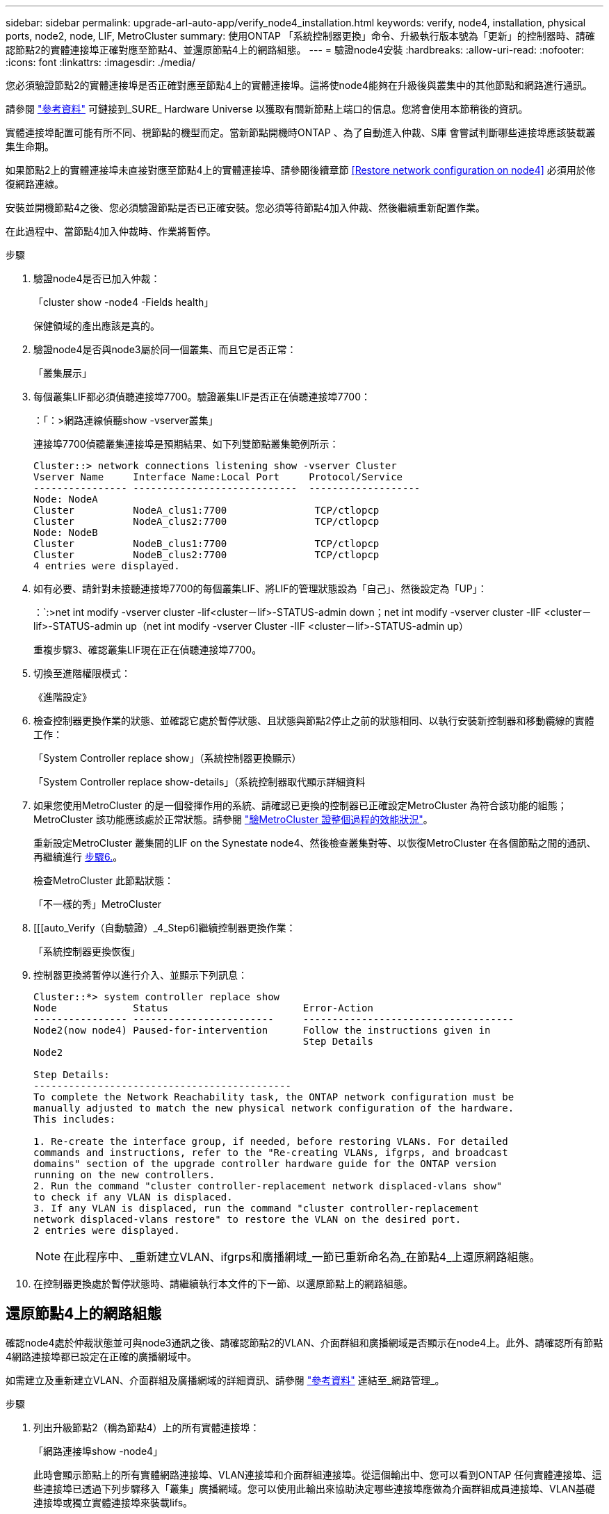 ---
sidebar: sidebar 
permalink: upgrade-arl-auto-app/verify_node4_installation.html 
keywords: verify, node4, installation, physical ports, node2, node, LIF, MetroCluster 
summary: 使用ONTAP 「系統控制器更換」命令、升級執行版本號為「更新」的控制器時、請確認節點2的實體連接埠正確對應至節點4、並還原節點4上的網路組態。 
---
= 驗證node4安裝
:hardbreaks:
:allow-uri-read: 
:nofooter: 
:icons: font
:linkattrs: 
:imagesdir: ./media/


[role="lead"]
您必須驗證節點2的實體連接埠是否正確對應至節點4上的實體連接埠。這將使node4能夠在升級後與叢集中的其他節點和網路進行通訊。

請參閱 link:other_references.html["參考資料"] 可鏈接到_SURE_ Hardware Universe 以獲取有關新節點上端口的信息。您將會使用本節稍後的資訊。

實體連接埠配置可能有所不同、視節點的機型而定。當新節點開機時ONTAP 、為了自動進入仲裁、S庫 會嘗試判斷哪些連接埠應該裝載叢集生命期。

如果節點2上的實體連接埠未直接對應至節點4上的實體連接埠、請參閱後續章節 <<Restore network configuration on node4>> 必須用於修復網路連線。

安裝並開機節點4之後、您必須驗證節點是否已正確安裝。您必須等待節點4加入仲裁、然後繼續重新配置作業。

在此過程中、當節點4加入仲裁時、作業將暫停。

.步驟
. 驗證node4是否已加入仲裁：
+
「cluster show -node4 -Fields health」

+
保健領域的產出應該是真的。

. 驗證node4是否與node3屬於同一個叢集、而且它是否正常：
+
「叢集展示」

. 每個叢集LIF都必須偵聽連接埠7700。驗證叢集LIF是否正在偵聽連接埠7700：
+
：「：>網路連線偵聽show -vserver叢集」

+
連接埠7700偵聽叢集連接埠是預期結果、如下列雙節點叢集範例所示：

+
[listing]
----
Cluster::> network connections listening show -vserver Cluster
Vserver Name     Interface Name:Local Port     Protocol/Service
---------------- ----------------------------  -------------------
Node: NodeA
Cluster          NodeA_clus1:7700               TCP/ctlopcp
Cluster          NodeA_clus2:7700               TCP/ctlopcp
Node: NodeB
Cluster          NodeB_clus1:7700               TCP/ctlopcp
Cluster          NodeB_clus2:7700               TCP/ctlopcp
4 entries were displayed.
----
. 如有必要、請針對未接聽連接埠7700的每個叢集LIF、將LIF的管理狀態設為「自己」、然後設定為「UP」：
+
：`:>net int modify -vserver cluster -lif<cluster－lif>-STATUS-admin down；net int modify -vserver cluster -lIF <cluster－lif>-STATUS-admin up（net int modify -vserver Cluster -lIF <cluster－lif>-STATUS-admin up）

+
重複步驟3、確認叢集LIF現在正在偵聽連接埠7700。

. 切換至進階權限模式：
+
《進階設定》

. 檢查控制器更換作業的狀態、並確認它處於暫停狀態、且狀態與節點2停止之前的狀態相同、以執行安裝新控制器和移動纜線的實體工作：
+
「System Controller replace show」（系統控制器更換顯示）

+
「System Controller replace show-details」（系統控制器取代顯示詳細資料

. 如果您使用MetroCluster 的是一個發揮作用的系統、請確認已更換的控制器已正確設定MetroCluster 為符合該功能的組態；MetroCluster 該功能應該處於正常狀態。請參閱 link:verify_health_of_metrocluster_config.html["驗MetroCluster 證整個過程的效能狀況"]。
+
重新設定MetroCluster 叢集間的LIF on the Synestate node4、然後檢查叢集對等、以恢復MetroCluster 在各個節點之間的通訊、再繼續進行 <<auto_verify_4_Step6,步驟6.>>。

+
檢查MetroCluster 此節點狀態：

+
「不一樣的秀」MetroCluster

. [[[auto_Verify（自動驗證）_4_Step6]繼續控制器更換作業：
+
「系統控制器更換恢復」

. 控制器更換將暫停以進行介入、並顯示下列訊息：
+
....
Cluster::*> system controller replace show
Node             Status                       Error-Action
---------------- ------------------------     ------------------------------------
Node2(now node4) Paused-for-intervention      Follow the instructions given in
                                              Step Details
Node2

Step Details:
--------------------------------------------
To complete the Network Reachability task, the ONTAP network configuration must be
manually adjusted to match the new physical network configuration of the hardware.
This includes:

1. Re-create the interface group, if needed, before restoring VLANs. For detailed
commands and instructions, refer to the "Re-creating VLANs, ifgrps, and broadcast
domains" section of the upgrade controller hardware guide for the ONTAP version
running on the new controllers.
2. Run the command "cluster controller-replacement network displaced-vlans show"
to check if any VLAN is displaced.
3. If any VLAN is displaced, run the command "cluster controller-replacement
network displaced-vlans restore" to restore the VLAN on the desired port.
2 entries were displayed.
....
+

NOTE: 在此程序中、_重新建立VLAN、ifgrps和廣播網域_一節已重新命名為_在節點4_上還原網路組態。

. 在控制器更換處於暫停狀態時、請繼續執行本文件的下一節、以還原節點上的網路組態。




== 還原節點4上的網路組態

確認node4處於仲裁狀態並可與node3通訊之後、請確認節點2的VLAN、介面群組和廣播網域是否顯示在node4上。此外、請確認所有節點4網路連接埠都已設定在正確的廣播網域中。

如需建立及重新建立VLAN、介面群組及廣播網域的詳細資訊、請參閱 link:other_references.html["參考資料"] 連結至_網路管理_。

.步驟
. 列出升級節點2（稱為節點4）上的所有實體連接埠：
+
「網路連接埠show -node4」

+
此時會顯示節點上的所有實體網路連接埠、VLAN連接埠和介面群組連接埠。從這個輸出中、您可以看到ONTAP 任何實體連接埠、這些連接埠已透過下列步驟移入「叢集」廣播網域。您可以使用此輸出來協助決定哪些連接埠應做為介面群組成員連接埠、VLAN基礎連接埠或獨立實體連接埠來裝載lifs。

. 列出叢集上的廣播網域：
+
《廣播網域節目》

. 列出節點4上所有連接埠的網路連接埠可連線性：
+
「網路連接埠連線能力顯示」

+
命令的輸出類似於下列範例：

+
....
clusterA::*> reachability show -node node2_node4
  (network port reachability show)
Node         Port       Expected Reachability       Reachability Status
---------    --------  ---------------------------  ---------------------
node2_node4
             a0a        Default:Default             no-reachability
             a0a-822    Default:822                 no-reachability
             a0a-823    Default:823                 no-reachability
             e0M        Default:Mgmt                ok
             e0a        Cluster:Cluster             misconfigured-reachability
             e0b        Cluster:Cluster             no-reachability
             e0c        Cluster:Cluster             no-reachability
             e0d        Cluster:Cluster             no-reachability
             e0e        Cluster:Cluster             ok
             e0e-822    -                           no-reachability
             e0e-823    -                           no-reachability
             e0f        Default:Default             no-reachability
             e0f-822    Default:822                 no-reachability
             e0f-823    Default:823                 no-reachability
             e0g        Default:Default             misconfigured-reachability
             e0h        Default:Default             ok
             e0h-822    Default:822                 ok
             e0h-823    Default:823                 ok
18 entries were displayed.
....
+
在上述範例中、節點2_node4是在更換控制器之後才開機。它有數個連接埠無法連線、且正在等待連線能力掃描。

. [[auto_reest_4_Step4]]修復節點4上每個連接埠的連線狀態、其連線狀態並非「OK」。先在任何實體連接埠上執行下列命令、然後在任何VLAN連接埠上執行一次一個：
+
"network port re連通 性修復-node_node_name_-port _port_name_"

+
輸出內容如下所示：

+
....
Cluster ::> reachability repair -node node2_node4 -port e0h
....
+
....
Warning: Repairing port "node2_node4: e0h" may cause it to move into a different broadcast domain, which can cause LIFs to be re-homed away from the port. Are you sure you want to continue? {y|n}:
....
+
如前所示、對於連線狀態可能不同於目前所在廣播網域之連線狀態的連接埠、預期會出現一則警告訊息。

+
檢視連接埠的連線能力、並視需要回答「y」或「n」。

+
驗證所有實體連接埠的可連線性是否符合預期：

+
「網路連接埠連線能力顯示」

+
執行可連線性修復時ONTAP 、嘗試將連接埠放在正確的廣播網域中。但是、如果無法判斷連接埠的連線能力、而且不屬於任何現有的廣播網域、ONTAP 則無法使用這些連接埠來建立新的廣播網域。

. 如果介面群組組態與新的控制器實體連接埠配置不符、請使用下列步驟加以修改。
+
.. 您必須先從其廣播網域成員資格中移除應該是介面群組成員連接埠的實體連接埠。您可以使用下列命令來執行此作業：
+
「網路連接埠、廣播網域、移除連接埠、廣播網域、廣播網域、網域名稱、連接埠、節點名稱、連接埠名稱、連接埠名稱_」

.. 將成員連接埠新增至介面群組：
+
「網路連接埠ifgrp add-port -node_node_name_-ifgrp _ifgrp_-port _port_name_」

.. 介面群組會在新增第一個成員連接埠約一分鐘後自動新增至廣播網域。
.. 確認介面群組已新增至適當的廣播網域：
+
「網路連接埠可連線性」顯示-node_node_name_-port _ifgrp_

+
如果介面群組的連線狀態不是「正常」、請將其指派給適當的廣播網域：

+
「網路連接埠廣播網域附加連接埠-broadcast網域_broadcast網域_domain_name_-ports _norme:port_」



. 將適當的實體連接埠指派給「叢集（Cluster）”廣播網域：
+
.. 確定哪些連接埠可連線至「叢集（叢集）”廣播網域：
+
「網路連接埠可連線性顯示-可連線至廣播網域叢集：叢集」

.. 如果「叢集」廣播網域的連線狀態不是「正常」、請修復任何可連線的連接埠：
+
"network port re連通 性修復-node_node_name_-port _port_name_"



. 使用下列其中一項命令、將其餘的實體連接埠移至正確的廣播網域：
+
"network port re連通 性修復-node_node_name_-port _port_name_"

+
「網路連接埠廣播網域移除連接埠」

+
「網路連接埠廣播網域附加連接埠」

+
確認沒有無法連線或非預期的連接埠。使用下列命令檢查所有實體連接埠的連線狀態、並檢查輸出以確認狀態為「OK」（正常）：

+
「網路連接埠連線能力顯示-詳細資料」

. 使用下列步驟還原任何可能已被取代的VLAN：
+
.. 列出已移離的VLAN：
+
「顯示虛擬區域網路」

+
應顯示如下輸出：

+
....
Cluster::*> displaced-vlans show
(cluster controller-replacement network displaced-vlans show)
            Original
Node        Base Port     VLANs
---------   ---------     ------------------------------------------------------
Node1       a0a           822, 823
            e0e           822, 823
....
.. 還原從先前基礎連接埠移出的VLAN：
+
「Dis放置VLAN還原」

+
以下是將已從介面群組a0a移出的VLAN還原回相同介面群組的範例：

+
....
Cluster::*> displaced-vlans restore -node node2_node4 -port a0a -destination-port a0a
....
+
以下是將連接埠「e0e」上的已移轉VLAN還原為「e0小時」的範例：

+
....
Cluster::*> displaced-vlans restore -node node2_node4 -port e0e -destination-port e0h
....
+
當VLAN還原成功時、會在指定的目的地連接埠上建立移出的VLAN。如果目的地連接埠是介面群組的成員、或目的地連接埠當機、則VLAN還原會失敗。

+
等待約一分鐘、將新還原的VLAN放入適當的廣播網域。

.. 如果VLAN連接埠不在「dis放置VLAN show」輸出中、但應在其他實體連接埠上設定、請視需要建立新的VLAN連接埠。


. 完成所有連接埠修復後、請刪除任何空白的廣播網域：
+
「廣播網域刪除-broadcast網域_broadcast網域_網域名稱_」

. 驗證連接埠可連線性：
+
「網路連接埠連線能力顯示」

+
當所有連接埠均已正確設定並新增至正確的廣播網域時、「network port re連通 性show」命令會針對所有連接的連接埠、將連線狀態報告為「ok」、對於沒有實體連線的連接埠、狀態應顯示為「不可到達性」。如果有任何連接埠報告這兩個以外的狀態、請依照中的指示執行連線能力修復、並新增或移除廣播網域中的連接埠 <<auto_restore_4_Step4,步驟4.>>。

. 確認所有連接埠均已置入廣播網域：
+
「網路連接埠展示」

. 確認廣播網域中的所有連接埠均已設定正確的最大傳輸單元（MTU）：
+
「網路連接埠廣播網域節目」

. 還原LIF主連接埠、指定需要還原的Vserver和LIF主連接埠（如果有）：
+
.. 列出任何已移出的生命：
+
「顯示介面」

.. 還原LIF主連接埠：
+
「顯示介面還原主節點節點節點_norme_name_-vserver _vserver_name_-lif-name _lif_name_」



. 驗證所有生命段是否都有主連接埠、且是否以管理方式啟動：
+
「網路介面顯示欄位主連接埠、狀態管理」


